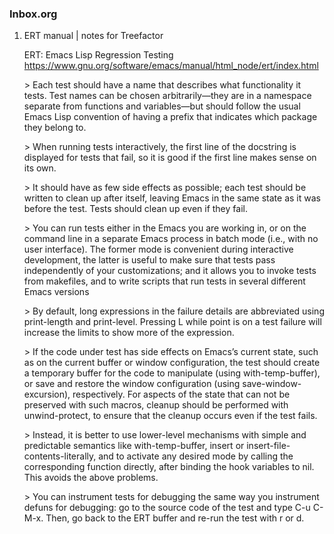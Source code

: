 *** Inbox.org
:PROPERTIES:
:VISIBILITY: children
:END:

**** ERT manual | notes for Treefactor

ERT: Emacs Lisp Regression Testing
https://www.gnu.org/software/emacs/manual/html_node/ert/index.html

> Each test should have a name that describes what functionality it tests. Test names can be chosen arbitrarily—they are in a namespace separate from functions and variables—but should follow the usual Emacs Lisp convention of having a prefix that indicates which package they belong to. 

> When running tests interactively, the first line of the docstring is displayed for tests that fail, so it is good if the first line makes sense on its own.

> It should have as few side effects as possible; each test should be written to clean up after itself, leaving Emacs in the same state as it was before the test. Tests should clean up even if they fail. 

> You can run tests either in the Emacs you are working in, or on the command line in a separate Emacs process in batch mode (i.e., with no user interface). The former mode is convenient during interactive development, the latter is useful to make sure that tests pass independently of your customizations; and it allows you to invoke tests from makefiles, and to write scripts that run tests in several different Emacs versions

> By default, long expressions in the failure details are abbreviated using print-length and print-level. Pressing L while point is on a test failure will increase the limits to show more of the expression.

> If the code under test has side effects on Emacs’s current state, such as on the current buffer or window configuration, the test should create a temporary buffer for the code to manipulate (using with-temp-buffer), or save and restore the window configuration (using save-window-excursion), respectively. For aspects of the state that can not be preserved with such macros, cleanup should be performed with unwind-protect, to ensure that the cleanup occurs even if the test fails.

> Instead, it is better to use lower-level mechanisms with simple and predictable semantics like with-temp-buffer, insert or insert-file-contents-literally, and to activate any desired mode by calling the corresponding function directly, after binding the hook variables to nil. This avoids the above problems.

> You can instrument tests for debugging the same way you instrument defuns for debugging: go to the source code of the test and type C-u C-M-x. Then, go back to the ERT buffer and re-run the test with r or d.
